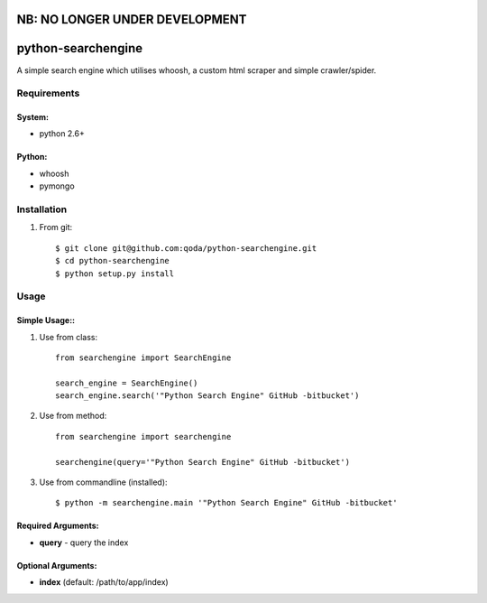 NB: NO LONGER UNDER DEVELOPMENT
===============================


python-searchengine
===================
A simple search engine which utilises whoosh, a custom html scraper and simple
crawler/spider.

Requirements
------------

System:
~~~~~~~

- python 2.6+

Python:
~~~~~~~

- whoosh
- pymongo

Installation
------------

1. From git::

    $ git clone git@github.com:qoda/python-searchengine.git
    $ cd python-searchengine
    $ python setup.py install

Usage
-----

Simple Usage::
~~~~~~~~~~~~~~

1. Use from class::
    
    from searchengine import SearchEngine
    
    search_engine = SearchEngine()
    search_engine.search('"Python Search Engine" GitHub -bitbucket')
        
2. Use from method::
        
    from searchengine import searchengine
    
    searchengine(query='"Python Search Engine" GitHub -bitbucket')
        
3. Use from commandline (installed)::
    
    $ python -m searchengine.main '"Python Search Engine" GitHub -bitbucket'
    
Required Arguments:
~~~~~~~~~~~~~~~~~~~

- **query** - query the index

Optional Arguments:
~~~~~~~~~~~~~~~~~~~

- **index** (default: /path/to/app/index)
